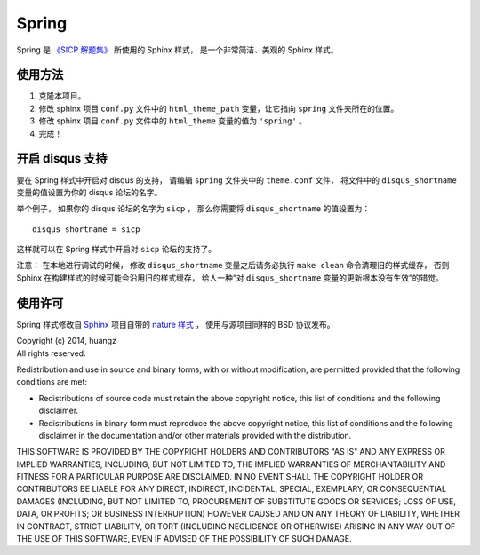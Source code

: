 Spring 
=====================

Spring 是 `《SICP 解题集》 <http://sicp.ReadTheDocs.org>`_ 所使用的 Sphinx 样式，
是一个非常简洁、美观的 Sphinx 样式。


使用方法
---------------------

1. 克隆本项目。

2. 修改 sphinx 项目 ``conf.py`` 文件中的 ``html_theme_path`` 变量，让它指向 ``spring`` 文件夹所在的位置。

3. 修改 sphinx 项目 ``conf.py`` 文件中的 ``html_theme`` 变量的值为 ``'spring'`` 。

4. 完成！


开启 disqus 支持
---------------------

要在 Spring 样式中开启对 disqus 的支持，
请编辑 ``spring`` 文件夹中的 ``theme.conf`` 文件，
将文件中的 ``disqus_shortname`` 变量的值设置为你的 disqus 论坛的名字。

举个例子，
如果你的 disqus 论坛的名字为 ``sicp`` ，
那么你需要将 ``disqus_shortname`` 的值设置为：

::

    disqus_shortname = sicp

这样就可以在 Spring 样式中开启对 ``sicp`` 论坛的支持了。

注意：
在本地进行调试的时候，
修改 ``disqus_shortname`` 变量之后请务必执行 ``make clean`` 命令清理旧的样式缓存，
否则 Sphinx 在构建样式的时候可能会沿用旧的样式缓存，
给人一种“对 ``disqus_shortname`` 变量的更新根本没有生效”的错觉。


使用许可
---------------------

Spring 样式修改自 `Sphinx <http://sphinx-doc.org/>`_ 项目自带的 `nature 样式 <http://sphinx-doc.org/theming.html#builtin-themes>`_ ，
使用与源项目同样的 BSD 协议发布。

| Copyright (c) 2014, huangz
| All rights reserved.

Redistribution and use in source and binary forms, with or without modification, are permitted provided that the following conditions are met:

- Redistributions of source code must retain the above copyright notice, this list of conditions and the following disclaimer.

- Redistributions in binary form must reproduce the above copyright notice, this list of conditions and the following disclaimer in the documentation and/or other materials provided with the distribution.

THIS SOFTWARE IS PROVIDED BY THE COPYRIGHT HOLDERS AND CONTRIBUTORS "AS IS" AND ANY EXPRESS OR IMPLIED WARRANTIES, INCLUDING, BUT NOT LIMITED TO, THE IMPLIED WARRANTIES OF MERCHANTABILITY AND FITNESS FOR A PARTICULAR PURPOSE ARE DISCLAIMED. IN NO EVENT SHALL THE COPYRIGHT HOLDER OR CONTRIBUTORS BE LIABLE FOR ANY DIRECT, INDIRECT, INCIDENTAL, SPECIAL, EXEMPLARY, OR CONSEQUENTIAL DAMAGES (INCLUDING, BUT NOT LIMITED TO, PROCUREMENT OF SUBSTITUTE GOODS OR SERVICES; LOSS OF USE, DATA, OR PROFITS; OR BUSINESS INTERRUPTION) HOWEVER CAUSED AND ON ANY THEORY OF LIABILITY, WHETHER IN CONTRACT, STRICT LIABILITY, OR TORT (INCLUDING NEGLIGENCE OR OTHERWISE) ARISING IN ANY WAY OUT OF THE USE OF THIS SOFTWARE, EVEN IF ADVISED OF THE POSSIBILITY OF SUCH DAMAGE.

